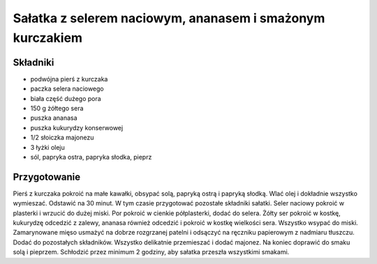 ----------------------------------------------------------------------------
Sałatka z selerem naciowym, ananasem i smażonym kurczakiem 
----------------------------------------------------------------------------

Składniki
--------------------
* podwójna pierś z kurczaka
* paczka selera naciowego
* biała część dużego pora
* 150 g żółtego sera
* puszka ananasa
* puszka kukurydzy konserwowej
* 1/2 słoiczka majonezu
* 3 łyżki oleju
* sól, papryka ostra, papryka słodka, pieprz

Przygotowanie
--------------------------

Pierś z kurczaka pokroić na małe kawałki, obsypać solą, papryką ostrą i papryką
słodką. Wlać olej i dokładnie wszystko wymieszać. Odstawić na 30 minut.  W tym
czasie przygotować pozostałe składniki sałatki.  Seler naciowy pokroić w
plasterki i wrzucić do dużej miski. Por pokroić w cienkie półplasterki, dodać
do selera. Żółty ser pokroić w kostkę, kukurydzę odcedzić z zalewy, ananasa
również odcedzić i pokroić w kostkę wielkości sera. Wszystko wsypać do miski.
Zamarynowane mięso usmażyć na dobrze rozgrzanej patelni i odsączyć na ręczniku
papierowym z nadmiaru tłuszczu. Dodać do pozostałych składników. Wszystko
delikatnie przemieszać i dodać majonez. Na koniec doprawić do smaku solą i
pieprzem. Schłodzić przez minimum 2 godziny, aby sałatka przeszła wszystkimi
smakami.
